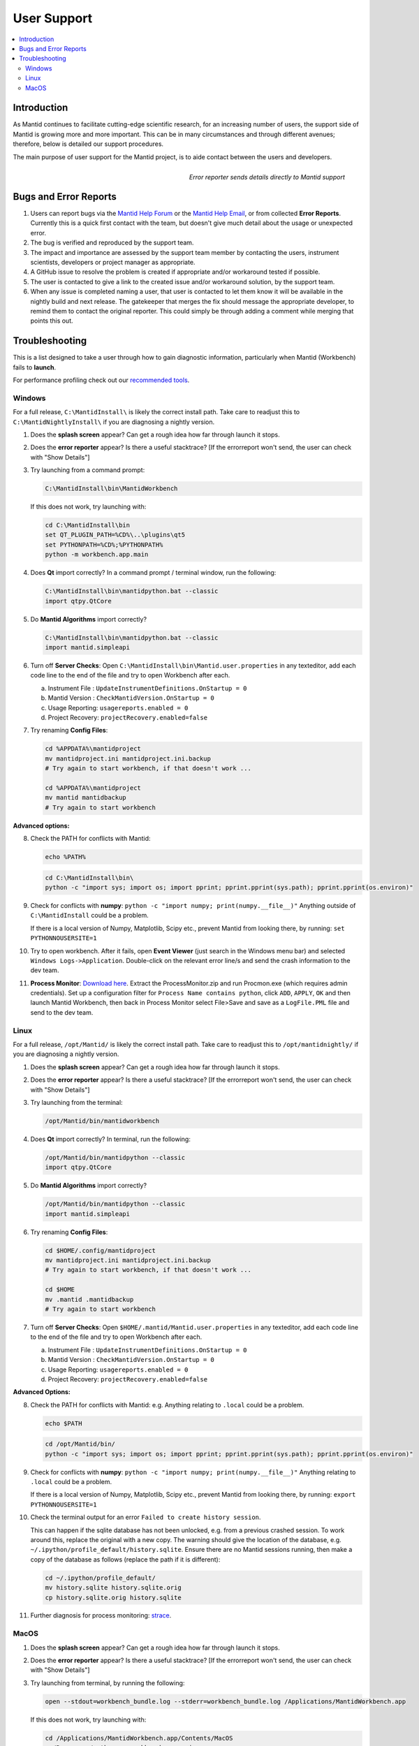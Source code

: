 .. _UserSupport:

============
User Support
============

.. contents::
  :local:

Introduction
############

As Mantid continues to facilitate cutting-edge scientific research, for an
increasing number of users, the support side of Mantid is growing more
and more important. This can be in many circumstances and through
different avenues; therefore, below is detailed our support procedures.

The main purpose of user support for the Mantid project, is to aide contact between the users and developers.

.. figure:: images/errorReporter.png
   :class: screenshot
   :width: 700px
   :align: right
   :alt: Error reporter

   *Error reporter sends details directly to Mantid support*

Bugs and Error Reports
######################

1.	Users can report bugs via the `Mantid Help Forum <https://forum.mantidproject.org/>`_ or the `Mantid Help Email <mantid-help@mantidproject.org>`_, or from collected **Error Reports**. Currently this is a quick first contact with the team, but doesn't give much detail about the usage or unexpected error.
2.	The bug is verified and reproduced by the support team.
3.	The impact and importance are assessed by the support team member by contacting the users, instrument scientists, developers or project manager as appropriate.
4.	A GitHub issue to resolve the problem is created if appropriate and/or workaround tested if possible.
5.	The user is contacted to give a link to the created issue and/or workaround solution, by the support team.
6.	When any issue is completed naming a user, that user is contacted to let them know it will be available in the nightly build and next release.  The gatekeeper that merges the fix should message the appropriate developer, to remind them to contact the original reporter. This could simply be through adding a comment while merging that points this out.


Troubleshooting
###############

This is a list designed to take a user through how to gain diagnostic information, particularly when Mantid (Workbench) fails to **launch**.

For performance profiling check out our `recommended tools <http://developer.mantidproject.org/ToolsOverview.html#profiling>`_.


.. _Trouble_Windows:

Windows
=======

For a full release, ``C:\MantidInstall\`` is likely the correct install path. Take care to readjust this to ``C:\MantidNightlyInstall\`` if you are diagnosing a nightly version.

1. Does the **splash screen** appear? Can get a rough idea how far through launch it stops.

2. Does the **error reporter** appear? Is there a useful stacktrace? [If the errorreport won't send, the user can check with "Show Details"]

3. Try launching from a command prompt:

   .. code-block:: shell

      C:\MantidInstall\bin\MantidWorkbench

   If this does not work, try launching with:

   .. code-block:: shell

      cd C:\MantidInstall\bin
      set QT_PLUGIN_PATH=%CD%\..\plugins\qt5
      set PYTHONPATH=%CD%;%PYTHONPATH%
      python -m workbench.app.main

4. Does **Qt** import correctly? In a command prompt / terminal window, run the following:

   .. code-block:: shell

       C:\MantidInstall\bin\mantidpython.bat --classic
       import qtpy.QtCore

5. Do **Mantid Algorithms** import correctly?

   .. code-block:: shell

       C:\MantidInstall\bin\mantidpython.bat --classic
       import mantid.simpleapi

6. Turn off **Server Checks**: Open ``C:\MantidInstall\bin\Mantid.user.properties`` in any texteditor, add each code line to the end of the file and try to open Workbench after each.

   a. Instrument File : ``UpdateInstrumentDefinitions.OnStartup = 0``
   b. Mantid Version : ``CheckMantidVersion.OnStartup = 0``
   c. Usage Reporting: ``usagereports.enabled = 0``
   d. Project Recovery: ``projectRecovery.enabled=false``

7. Try renaming **Config Files**:

   .. code-block:: shell

      cd %APPDATA%\mantidproject
      mv mantidproject.ini mantidproject.ini.backup
      # Try again to start workbench, if that doesn't work ...

      cd %APPDATA%\mantidproject
      mv mantid mantidbackup
      # Try again to start workbench

**Advanced options:**

8. Check the PATH for conflicts with Mantid:

   .. code-block:: shell

      echo %PATH%

   .. code-block:: shell

       cd C:\MantidInstall\bin\
       python -c "import sys; import os; import pprint; pprint.pprint(sys.path); pprint.pprint(os.environ)"

9. Check for conflicts with **numpy**: ``python -c "import numpy; print(numpy.__file__)"`` Anything outside of ``C:\MantidInstall`` could be a problem.

   If there is a local version of Numpy, Matplotlib, Scipy etc., prevent Mantid from looking there, by running: ``set PYTHONNOUSERSITE=1``

10.  Try to open workbench. After it fails, open **Event Viewer** (just search in the Windows menu bar) and selected ``Windows Logs->Application``. Double-click on the relevant error line/s and send the crash information to the dev team.

11. **Process Monitor**: `Download here <https://docs.microsoft.com/en-us/sysinternals/downloads/procmon>`_. Extract the ProcessMonitor.zip and run Procmon.exe (which requires admin credentials). Set up a configuration filter for ``Process Name contains python``, click ``ADD``, ``APPLY``, ``OK`` and then launch Mantid Workbench, then back in Process Monitor select File>Save and save as a ``LogFile.PML`` file and send to the dev team.


.. _Trouble_Linux:

Linux
======

For a full release, ``/opt/Mantid/`` is likely the correct install path. Take care to readjust this to ``/opt/mantidnightly/`` if you are diagnosing a nightly version.

1. Does the **splash screen** appear? Can get a rough idea how far through launch it stops.

2. Does the **error reporter** appear? Is there a useful stacktrace? [If the errorreport won't send, the user can check with "Show Details"]

3. Try launching from the terminal:

   .. code-block:: shell

      /opt/Mantid/bin/mantidworkbench

4. Does **Qt** import correctly? In terminal, run the following:

   .. code-block:: shell

      /opt/Mantid/bin/mantidpython --classic
      import qtpy.QtCore

5. Do **Mantid Algorithms** import correctly?

   .. code-block:: shell

      /opt/Mantid/bin/mantidpython --classic
      import mantid.simpleapi

6. Try renaming **Config Files**:

   .. code-block:: shell

      cd $HOME/.config/mantidproject
      mv mantidproject.ini mantidproject.ini.backup
      # Try again to start workbench, if that doesn't work ...

      cd $HOME
      mv .mantid .mantidbackup
      # Try again to start workbench

7. Turn off **Server Checks**: Open ``$HOME/.mantid/Mantid.user.properties`` in any texteditor, add each code line to the end of the file and try to open Workbench after each.

   a. Instrument File : ``UpdateInstrumentDefinitions.OnStartup = 0``
   b. Mantid Version : ``CheckMantidVersion.OnStartup = 0``
   c. Usage Reporting: ``usagereports.enabled = 0``
   d. Project Recovery: ``projectRecovery.enabled=false``


**Advanced Options:**

8. Check the PATH for conflicts with Mantid: e.g. Anything relating to ``.local`` could be a problem.

   .. code-block:: shell

      echo $PATH

   .. code-block:: shell

      cd /opt/Mantid/bin/
      python -c "import sys; import os; import pprint; pprint.pprint(sys.path); pprint.pprint(os.environ)"

9. Check for conflicts with **numpy**: ``python -c "import numpy; print(numpy.__file__)"`` Anything relating to ``.local`` could be a problem.

   If there is a local version of Numpy, Matplotlib, Scipy etc., prevent Mantid from looking there, by running: ``export PYTHONNOUSERSITE=1``

10. Check the terminal output for an error ``Failed to create history session``.

    This can happen if the sqlite database has not been unlocked, e.g. from a previous crashed session. To work around this, replace the original with a new copy. The warning should give the location of the database, e.g. ``~/.ipython/profile_default/history.sqlite``. Ensure there are no Mantid sessions running, then make a copy of the database as follows (replace the path if it is different):

    .. code-block:: shell

       cd ~/.ipython/profile_default/
       mv history.sqlite history.sqlite.orig
       cp history.sqlite.orig history.sqlite

11. Further diagnosis for process monitoring: `strace <https://strace.io/>`_.


.. _Trouble_MacOS:

MacOS
=====

1. Does the **splash screen** appear? Can get a rough idea how far through launch it stops.

2. Does the **error reporter** appear? Is there a useful stacktrace? [If the errorreport won't send, the user can check with "Show Details"]

3. Try launching from terminal, by running the following:

   .. code-block:: shell

      open --stdout=workbench_bundle.log --stderr=workbench_bundle.log /Applications/MantidWorkbench.app

   If this does not work, try launching with:

   .. code-block:: shell

      cd /Applications/MantidWorkbench.app/Contents/MacOS
      ../Resources/python -m workbench.app.main

4. Does **Qt** import correctly?

   .. code-block:: shell

      /Applications/MantidWorkbench.app/Contents/Resources/python
      import qtpy.QtCore

5. Do **Mantid Algorithms** import correctly?

   .. code-block:: shell

       /Applications/MantidWorkbench.app/Contents/Resources/python
       import mantid.simpleapi

6. Turn off **Server Checks**: Open ``$HOME/.mantid/Mantid.user.properties`` in any texteditor, add each code line to the end of the file and try to open Workbench after each.

   a. Instrument File : ``UpdateInstrumentDefinitions.OnStartup = 0``
   b. Mantid Version : ``CheckMantidVersion.OnStartup = 0``
   c. Usage Reporting: ``usagereports.enabled = 0``
   d. Project Recovery: ``projectRecovery.enabled=false``

7. Try renaming **Config files**:

   .. code-block:: shell

      cd $HOME/.config/mantidproject
      mv mantidproject.ini mantidproject.ini.backup
      # Try again to start workbench, if that doesn't work ...

      cd ~
      mv .mantid .mantidbackup
      # Try again to start workbench


**Advanced Options:**

8. Check the PATH for conflicts with Mantid: e.g. Anything relating to ``.local`` could be a problem.

   .. code-block:: shell

      echo $PATH

   .. code-block:: shell

      cd /Applications/MantidWorkbench.app/Contents/Resources/
      python -c "import sys; import os; import pprint; pprint.pprint(sys.path); pprint.pprint(os.environ)"

9. Check for conflicts with **numpy**: ``python -c "import numpy; print(numpy.__file__)"`` Anything relating to ``.local`` could be a problem.

   If there is a local version of Numpy, Matplotlib, Scipy etc., prevent Mantid from looking there, by running: ``export PYTHONNOUSERSITE=1``

10. Further diagnosis for process monitoring: `dtrace <http://dtrace.org/>`_.
